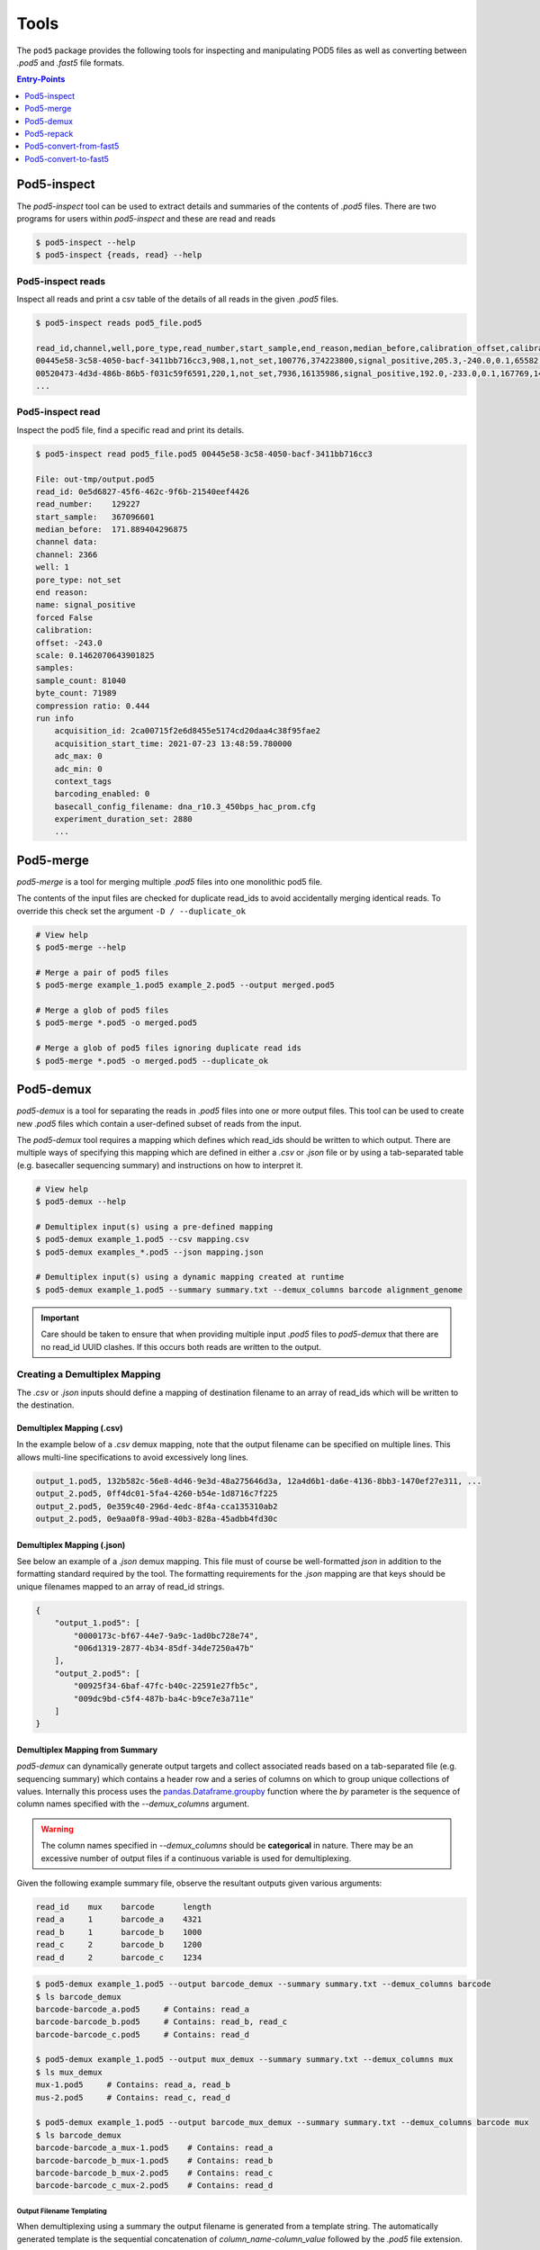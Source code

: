 =====
Tools
=====


The ``pod5`` package provides the following tools for inspecting and manipulating
POD5 files as well as converting between `.pod5` and `.fast5` file formats. 

.. contents:: Entry-Points
    :local:
    :depth: 1


Pod5-inspect
============

The `pod5-inspect` tool can be used to extract details and summaries of 
the contents of `.pod5` files. There are two programs for users within `pod5-inspect` 
and these are read and reads

.. code-block:: console

    $ pod5-inspect --help
    $ pod5-inspect {reads, read} --help


Pod5-inspect reads 
------------------

Inspect all reads and print a csv table of the details of all reads in the given `.pod5` files.

.. code-block:: console
    
    $ pod5-inspect reads pod5_file.pod5

    read_id,channel,well,pore_type,read_number,start_sample,end_reason,median_before,calibration_offset,calibration_scale,sample_count,byte_count,signal_compression_ratio
    00445e58-3c58-4050-bacf-3411bb716cc3,908,1,not_set,100776,374223800,signal_positive,205.3,-240.0,0.1,65582,58623,0.447
    00520473-4d3d-486b-86b5-f031c59f6591,220,1,not_set,7936,16135986,signal_positive,192.0,-233.0,0.1,167769,146495,0.437
    ...

Pod5-inspect read
-----------------

Inspect the pod5 file, find a specific read and print its details.

.. code-block:: console

    $ pod5-inspect read pod5_file.pod5 00445e58-3c58-4050-bacf-3411bb716cc3

    File: out-tmp/output.pod5
    read_id: 0e5d6827-45f6-462c-9f6b-21540eef4426
    read_number:    129227
    start_sample:   367096601
    median_before:  171.889404296875
    channel data:
    channel: 2366
    well: 1
    pore_type: not_set
    end reason:
    name: signal_positive
    forced False
    calibration:
    offset: -243.0
    scale: 0.1462070643901825
    samples:
    sample_count: 81040
    byte_count: 71989
    compression ratio: 0.444
    run info
        acquisition_id: 2ca00715f2e6d8455e5174cd20daa4c38f95fae2
        acquisition_start_time: 2021-07-23 13:48:59.780000
        adc_max: 0
        adc_min: 0
        context_tags
        barcoding_enabled: 0
        basecall_config_filename: dna_r10.3_450bps_hac_prom.cfg
        experiment_duration_set: 2880
        ...



Pod5-merge
==========

`pod5-merge` is a tool for merging multiple  `.pod5` files into one monolithic pod5 file. 

The contents of the input files are checked for duplicate read_ids to avoid 
accidentally merging identical reads. To override this check set the argument 
``-D / --duplicate_ok`` 

.. code-block:: console

    # View help
    $ pod5-merge --help

    # Merge a pair of pod5 files
    $ pod5-merge example_1.pod5 example_2.pod5 --output merged.pod5

    # Merge a glob of pod5 files
    $ pod5-merge *.pod5 -o merged.pod5

    # Merge a glob of pod5 files ignoring duplicate read ids
    $ pod5-merge *.pod5 -o merged.pod5 --duplicate_ok


Pod5-demux
==========

`pod5-demux` is a tool for separating the reads in `.pod5` files into one or more
output files. This tool can be used to create new `.pod5` files which contain a 
user-defined subset of reads from the input. 

The `pod5-demux` tool requires a mapping which defines which read_ids should be 
written to which output. There are multiple ways of specifying this mapping which are
defined in either a `.csv` or `.json` file or by using a tab-separated table 
(e.g. basecaller sequencing summary) and instructions on how to interpret it.

.. code-block:: console

    # View help
    $ pod5-demux --help

    # Demultiplex input(s) using a pre-defined mapping
    $ pod5-demux example_1.pod5 --csv mapping.csv
    $ pod5-demux examples_*.pod5 --json mapping.json

    # Demultiplex input(s) using a dynamic mapping created at runtime 
    $ pod5-demux example_1.pod5 --summary summary.txt --demux_columns barcode alignment_genome

.. important::
    
    Care should be taken to ensure that when providing multiple input `.pod5` files to `pod5-demux`
    that there are no read_id UUID clashes. If this occurs both reads are written to the output.

Creating a Demultiplex Mapping
------------------------------

The `.csv` or `.json` inputs should define a mapping of destination filename to an array 
of read_ids which will be written to the destination.

Demultiplex Mapping (.csv)
++++++++++++++++++++++++++

In the example below of a `.csv` demux mapping, note that the output filename can be specified on multiple lines. This allows multi-line specifications to avoid excessively long lines.

.. code-block:: text

    output_1.pod5, 132b582c-56e8-4d46-9e3d-48a275646d3a, 12a4d6b1-da6e-4136-8bb3-1470ef27e311, ...
    output_2.pod5, 0ff4dc01-5fa4-4260-b54e-1d8716c7f225
    output_2.pod5, 0e359c40-296d-4edc-8f4a-cca135310ab2
    output_2.pod5, 0e9aa0f8-99ad-40b3-828a-45adbb4fd30c

Demultiplex Mapping (.json)
+++++++++++++++++++++++++++

See below an example of a `.json` demux mapping. This file must of course be well-formatted 
`json` in addition to the formatting standard required by the tool. The formatting requirements
for the `.json` mapping are that keys should be unique filenames mapped to an array 
of read_id strings.

.. code-block:: json

    {
        "output_1.pod5": [
            "0000173c-bf67-44e7-9a9c-1ad0bc728e74",
            "006d1319-2877-4b34-85df-34de7250a47b"
        ],
        "output_2.pod5": [
            "00925f34-6baf-47fc-b40c-22591e27fb5c",
            "009dc9bd-c5f4-487b-ba4c-b9ce7e3a711e"
        ]
    }

Demultiplex Mapping from Summary
++++++++++++++++++++++++++++++++

`pod5-demux` can dynamically generate output targets and collect associated reads 
based on a tab-separated file (e.g. sequencing summary) which contains a header row
and a series of columns on which to group unique collections of values. Internally
this process uses the `pandas.Dataframe.groupby <https://pandas.pydata.org/docs/reference/api/pandas.DataFrame.groupby.html>`_ 
function where the `by` parameter is the sequence of column names specified with 
the `--demux_columns` argument.

.. warning:: 

    The column names specified in `--demux_columns` should be **categorical** in nature.
    There may be an excessive number of output files if a continuous variable 
    is used for demultiplexing.

Given the following example summary file, observe the resultant outputs given various 
arguments:

.. code-block:: text

    read_id    mux    barcode      length
    read_a     1      barcode_a    4321
    read_b     1      barcode_b    1000
    read_c     2      barcode_b    1200
    read_d     2      barcode_c    1234

.. code-block:: console

    $ pod5-demux example_1.pod5 --output barcode_demux --summary summary.txt --demux_columns barcode
    $ ls barcode_demux
    barcode-barcode_a.pod5     # Contains: read_a
    barcode-barcode_b.pod5     # Contains: read_b, read_c
    barcode-barcode_c.pod5     # Contains: read_d

    $ pod5-demux example_1.pod5 --output mux_demux --summary summary.txt --demux_columns mux
    $ ls mux_demux
    mux-1.pod5     # Contains: read_a, read_b
    mus-2.pod5     # Contains: read_c, read_d

    $ pod5-demux example_1.pod5 --output barcode_mux_demux --summary summary.txt --demux_columns barcode mux
    $ ls barcode_demux
    barcode-barcode_a_mux-1.pod5    # Contains: read_a
    barcode-barcode_b_mux-1.pod5    # Contains: read_b
    barcode-barcode_b_mux-2.pod5    # Contains: read_c
    barcode-barcode_c_mux-2.pod5    # Contains: read_d

Output Filename Templating
~~~~~~~~~~~~~~~~~~~~~~~~~~

When demultiplexing using a summary the output filename is generated from a template 
string. The automatically generated template is the sequential concatenation of 
`column_name-column_value` followed by the `.pod5` file extension. 

The user can set their own filename template using the `--template` argument. 
This argument accepts a string in the `Python f-string style <https://docs.python.org/3/tutorial/inputoutput.html#formatted-string-literals>`_
where the demultiplexed variables are used for keyword placeholder substitution. 
Keywords should be placed withing curly-braces. For example:

.. code-block:: console
    
    # default template used = "barcode-{barcode}.pod5"
    $ pod5-demux example_1.pod5 --output barcode_demux --summary summary.txt --demux_columns barcode

    # default template used = "barcode-{barcode}_mux-{mux}.pod5"
    $ pod5-demux example_1.pod5 --output barcode_mux_demux --summary summary.txt --demux_columns barcode mux

    $ pod5-demux example_1.pod5 --output barcode_demux --summary summary.txt --demux_columns barcode --template "{barcode}.demux.pod5"
    $ ls barcode_demux
    barcode_a.demux.pod5    # Contains: read_a
    barcode_b.demux.pod5    # Contains: read_b, read_c
    barcode_c.demux.pod5    # Contains: read_d


Pod5-repack
===========

`pod5-repack` will simply repack `.pod5` files into one-for-one output files of the same name.

.. code-block:: console

    $ pod5-repack pod5s/*.pod5 repacked_pods/


Pod5-convert-from-fast5
=======================

The `pod5-convert-from-fast5` tool takes one or more `.fast5` files and converts them
to one or more `.pod5` files.

.. warning::

    Some content previously stored in `.fast5` files is **not** compatible with the POD5 
    format and will not be converted. This includes all analyses stored in the 
    `.fast5` file.

.. important::

    The conversion of single-read fast5 files is not supported by this tool. Please
    first convert single-read fast5 files to multi-read fast5 files using the 
    ont_fast5_api tools. 

.. code-block:: console
    
    # View help
    $ pod5-convert-from-fast5 --help

    # Convert fast5 files into a monolithic output
    $ mkdir pod5
    $ pod5-convert-from-fast5 fast5s/* pod5/
    $ ls pod5/
    output.pod5    # default name

    # Convert each fast5 to its relative output
    $ mkdir pod5s
    $ pod5-convert-from-fast5 fast5s/* pod5s/ --output-one-to-one
    $ ls pod5s/
    fast5_1.pod5 fast5_2.pod5 fast5_N.pod5


Pod5-convert-to-fast5
=====================

The `pod5-convert-to-fast5` tool takes one or more `.pod5` files and converts them
to multiple `.fast5` files. The default behaviour is to write 4000 reads per output file
but this can be controlled with the `--file-read-count` argument.

.. code-block:: console

    # View help
    $ pod5-convert-to-fast5 --help

    # Convert pod5 files to fast5 files with default 4000 reads per file
    $ pod5-convert-to-fast5 example.pod5 pod5_to_fast5
    $ ls pod5_to_fast5/
    output_1.fast5 output_2.fast5 ... output_N.fast5


